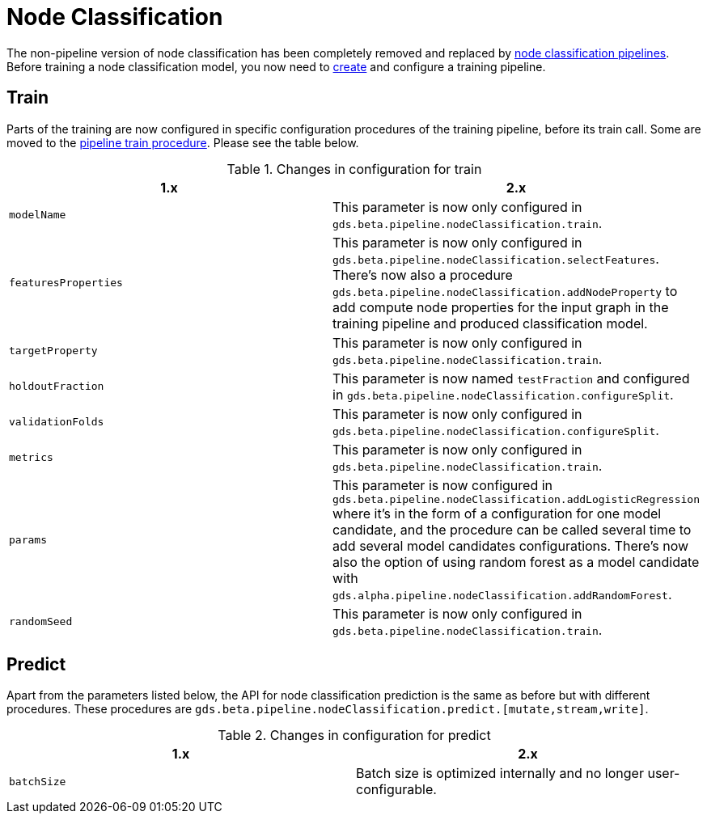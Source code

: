 [[migration-algorithms-node-classification]]
= Node Classification

The non-pipeline version of node classification has been completely removed and replaced by <<algorithms-ml-nodeclassification-pipelines, node classification pipelines>>.
Before training a node classification model, you now need to <<algorithms-ml-nodeclassification-creating-a-pipeline, create>> and configure a training pipeline.


== Train

Parts of the training are now configured in specific configuration procedures of the training pipeline, before its train call.
Some are moved to the <<algorithms-ml-nodeclassification-pipelines-train, pipeline train procedure>>.
Please see the table below.

.Changes in configuration for train
[options=header, cols=2]
|===
| 1.x
| 2.x
| `modelName`
| This parameter is now only configured in `gds.beta.pipeline.nodeClassification.train`.
| `featuresProperties`
| This parameter is now only configured in `gds.beta.pipeline.nodeClassification.selectFeatures`. There's now also a procedure `gds.beta.pipeline.nodeClassification.addNodeProperty` to add compute node properties for the input graph in the training pipeline and produced classification model.
| `targetProperty`
| This parameter is now only configured in `gds.beta.pipeline.nodeClassification.train`.
| `holdoutFraction`
| This parameter is now named `testFraction` and configured in `gds.beta.pipeline.nodeClassification.configureSplit`.
| `validationFolds`
| This parameter is now only configured in `gds.beta.pipeline.nodeClassification.configureSplit`.
| `metrics`
| This parameter is now only configured in `gds.beta.pipeline.nodeClassification.train`.
| `params`
| This parameter is now configured in `gds.beta.pipeline.nodeClassification.addLogisticRegression` where it's in the form of a configuration for one model candidate, and the procedure can be called several time to add several model candidates configurations. There's now also the option of using random forest as a model candidate with `gds.alpha.pipeline.nodeClassification.addRandomForest`.
| `randomSeed`
| This parameter is now only configured in `gds.beta.pipeline.nodeClassification.train`.
|===


== Predict

Apart from the parameters listed below, the API for node classification prediction is the same as before but with different procedures.
These procedures are `gds.beta.pipeline.nodeClassification.predict.[mutate,stream,write]`.

.Changes in configuration for predict
[options=header, cols=2]
|===
| 1.x
| 2.x
| `batchSize`
| Batch size is optimized internally and no longer user-configurable.
|===
